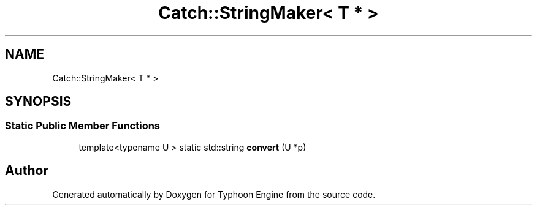 .TH "Catch::StringMaker< T * >" 3 "Sat Jul 20 2019" "Version 0.1" "Typhoon Engine" \" -*- nroff -*-
.ad l
.nh
.SH NAME
Catch::StringMaker< T * >
.SH SYNOPSIS
.br
.PP
.SS "Static Public Member Functions"

.in +1c
.ti -1c
.RI "template<typename U > static std::string \fBconvert\fP (U *p)"
.br
.in -1c

.SH "Author"
.PP 
Generated automatically by Doxygen for Typhoon Engine from the source code\&.
